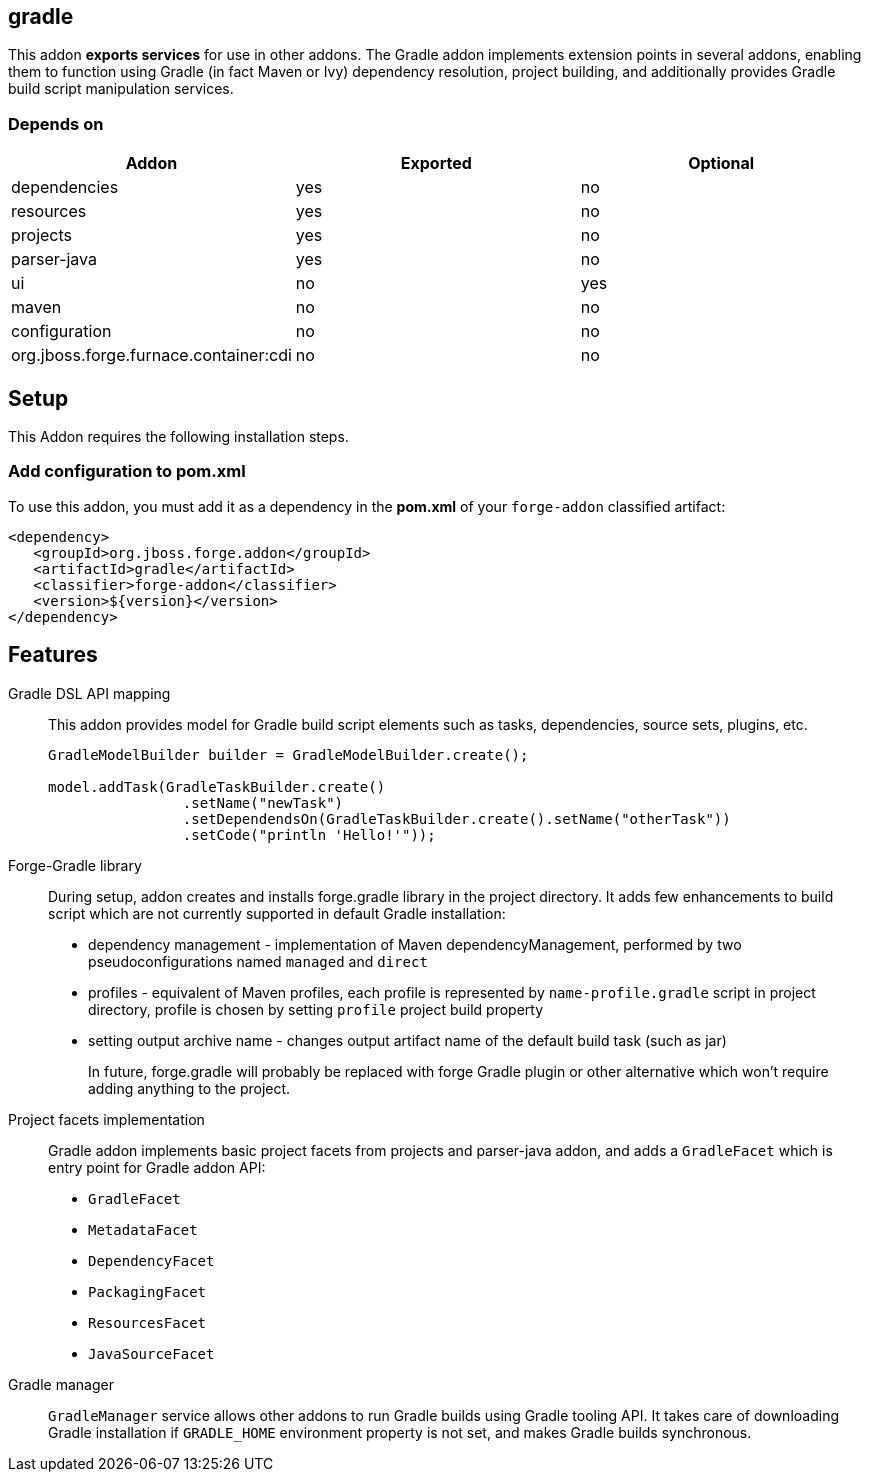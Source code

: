 == gradle
:idprefix: id_ 

This addon *exports services* for use in other addons. The Gradle addon implements extension points in several addons, enabling them to function using Gradle (in fact Maven or Ivy) dependency resolution, project building, and additionally provides Gradle build script manipulation services.

=== Depends on

[options="header"]
|===
|Addon |Exported |Optional

|dependencies
|yes
|no

|resources
|yes
|no

|projects
|yes
|no

|parser-java
|yes
|no

|ui
|no
|yes

|maven
|no
|no

|configuration
|no
|no

|org.jboss.forge.furnace.container:cdi
|no
|no

|===

== Setup

This Addon requires the following installation steps.

=== Add configuration to pom.xml 

To use this addon, you must add it as a dependency in the *pom.xml* of your `forge-addon` classified artifact:

[source,xml]
----
<dependency>
   <groupId>org.jboss.forge.addon</groupId>
   <artifactId>gradle</artifactId>
   <classifier>forge-addon</classifier>
   <version>${version}</version>
</dependency>
----

== Features

Gradle DSL API mapping::
This addon provides model for Gradle build script elements such as tasks, dependencies, source sets, plugins, etc.
+
[source,java]
----
GradleModelBuilder builder = GradleModelBuilder.create();

model.addTask(GradleTaskBuilder.create()
		.setName("newTask")
		.setDependendsOn(GradleTaskBuilder.create().setName("otherTask"))
		.setCode("println 'Hello!'"));
----


Forge-Gradle library::
During setup, addon creates and installs forge.gradle library in the project directory. It adds few enhancements to build script which are not currently supported in default Gradle installation:
+
* dependency management - implementation of Maven dependencyManagement, performed by two pseudoconfigurations named `managed` and `direct`
* profiles - equivalent of Maven profiles, each profile is represented by `name-profile.gradle` script in project directory, profile is chosen by setting `profile` project build property
* setting output archive name - changes output artifact name of the default build task (such as jar) 
+
In future, forge.gradle will probably be replaced with forge Gradle plugin or other alternative which won't require adding anything to the project.


Project facets implementation:: 
Gradle addon implements basic project facets from projects and parser-java addon, and adds a `GradleFacet` which is entry point for Gradle addon API:
+
* `GradleFacet`
* `MetadataFacet`
* `DependencyFacet`
* `PackagingFacet`
* `ResourcesFacet`
* `JavaSourceFacet`
+


Gradle manager::
`GradleManager` service allows other addons to run Gradle builds using Gradle tooling API. It takes care of downloading Gradle installation if `GRADLE_HOME` environment property is not set, and makes Gradle builds synchronous.
